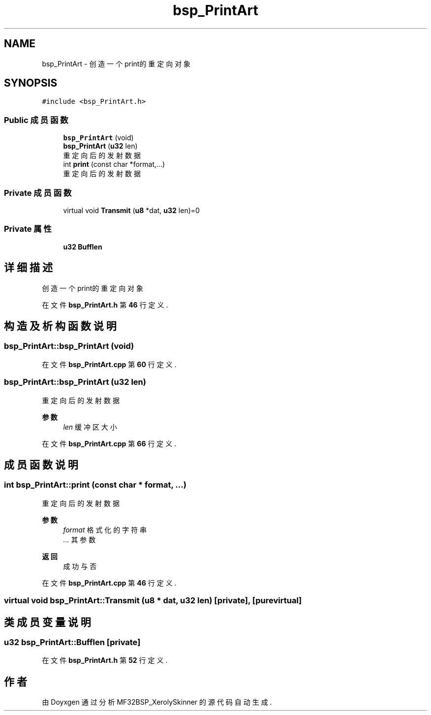 .TH "bsp_PrintArt" 3 "2022年 十一月 27日 星期日" "Version 2.0.0" "MF32BSP_XerolySkinner" \" -*- nroff -*-
.ad l
.nh
.SH NAME
bsp_PrintArt \- 创造一个print的重定向对象  

.SH SYNOPSIS
.br
.PP
.PP
\fC#include <bsp_PrintArt\&.h>\fP
.SS "Public 成员函数"

.in +1c
.ti -1c
.RI "\fBbsp_PrintArt\fP (void)"
.br
.ti -1c
.RI "\fBbsp_PrintArt\fP (\fBu32\fP len)"
.br
.RI "重定向后的发射数据 "
.ti -1c
.RI "int \fBprint\fP (const char *format,\&.\&.\&.)"
.br
.RI "重定向后的发射数据 "
.in -1c
.SS "Private 成员函数"

.in +1c
.ti -1c
.RI "virtual void \fBTransmit\fP (\fBu8\fP *dat, \fBu32\fP len)=0"
.br
.in -1c
.SS "Private 属性"

.in +1c
.ti -1c
.RI "\fBu32\fP \fBBufflen\fP"
.br
.in -1c
.SH "详细描述"
.PP 
创造一个print的重定向对象 
.PP
在文件 \fBbsp_PrintArt\&.h\fP 第 \fB46\fP 行定义\&.
.SH "构造及析构函数说明"
.PP 
.SS "bsp_PrintArt::bsp_PrintArt (void)"

.PP
在文件 \fBbsp_PrintArt\&.cpp\fP 第 \fB60\fP 行定义\&.
.SS "bsp_PrintArt::bsp_PrintArt (\fBu32\fP len)"

.PP
重定向后的发射数据 
.PP
\fB参数\fP
.RS 4
\fIlen\fP 缓冲区大小 
.RE
.PP

.PP
在文件 \fBbsp_PrintArt\&.cpp\fP 第 \fB66\fP 行定义\&.
.SH "成员函数说明"
.PP 
.SS "int bsp_PrintArt::print (const char * format,  \&.\&.\&.)"

.PP
重定向后的发射数据 
.PP
\fB参数\fP
.RS 4
\fIformat\fP 格式化的字符串 
.br
\fI\&.\&.\&.\fP 其参数 
.RE
.PP
\fB返回\fP
.RS 4
成功与否 
.RE
.PP

.PP
在文件 \fBbsp_PrintArt\&.cpp\fP 第 \fB46\fP 行定义\&.
.SS "virtual void bsp_PrintArt::Transmit (\fBu8\fP * dat, \fBu32\fP len)\fC [private]\fP, \fC [pure virtual]\fP"

.SH "类成员变量说明"
.PP 
.SS "\fBu32\fP bsp_PrintArt::Bufflen\fC [private]\fP"

.PP
在文件 \fBbsp_PrintArt\&.h\fP 第 \fB52\fP 行定义\&.

.SH "作者"
.PP 
由 Doyxgen 通过分析 MF32BSP_XerolySkinner 的 源代码自动生成\&.
